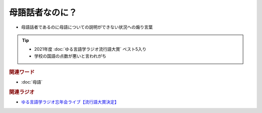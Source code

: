 母語話者なのに？
==========================================================
.. glossary::
  母語話者なのに？ : ほ

* 	母語話者であるのに母語についての説明ができない状況への煽り言葉

.. tip:: 
  * 2021年度 :doc:`ゆる言語学ラジオ流行語大賞` ベスト5入り
  * 学校の国語の点数が悪いと言われがち

.. rubric:: 関連ワード
* :doc:`母語` 

.. rubric:: 関連ラジオ
* `ゆる言語学ラジオ忘年会ライブ【流行語大賞決定】`_

.. _ゆる言語学ラジオ忘年会ライブ【流行語大賞決定】: https://www.youtube.com/watch?v=poT4BzX7e_Q
